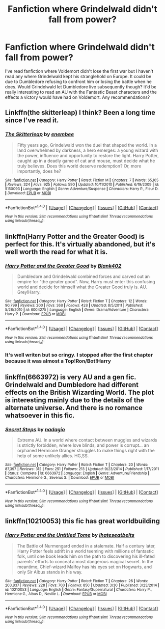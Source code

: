#+TITLE: Fanfiction where Grindelwald didn't fall from power?

* Fanfiction where Grindelwald didn't fall from power?
:PROPERTIES:
:Score: 5
:DateUnix: 1493964265.0
:DateShort: 2017-May-05
:FlairText: Request
:END:
I've read fanfiction where Voldemort didn't lose the first war but I haven't read any where Grindelwald kept his stranglehold on Europe. It could be due to Dumbledore refusing to confront him or losing the battle when he does. Would Grindelwald let Dumbledore live subsequently though? It'd be really interesting to read an AU with the Fantastic Beast characters and the effects a victory would have had on Voldemort. Any recommendations?


** Linkffn(the skitterleap) I think? Been a long time since I've read it.
:PROPERTIES:
:Author: oops_i_made_a_typi
:Score: 7
:DateUnix: 1493964577.0
:DateShort: 2017-May-05
:END:

*** [[http://www.fanfiction.net/s/5150093/1/][*/The Skitterleap/*]] by [[https://www.fanfiction.net/u/980211/enembee][/enembee/]]

#+begin_quote
  Fifty years ago, Grindelwald won the duel that shaped the world. In a land overwhelmed by darkness, a hero emerges: a young wizard with the power, influence and opportunity to restore the light. Harry Potter, caught up in a deadly game of cat and mouse, must decide what he truly believes. Does this world deserve redemption? Or, more importantly, does he?
#+end_quote

^{/Site/: [[http://www.fanfiction.net/][fanfiction.net]] *|* /Category/: Harry Potter *|* /Rated/: Fiction M *|* /Chapters/: 7 *|* /Words/: 65,165 *|* /Reviews/: 324 *|* /Favs/: 925 *|* /Follows/: 590 *|* /Updated/: 10/11/2010 *|* /Published/: 6/19/2009 *|* /id/: 5150093 *|* /Language/: English *|* /Genre/: Adventure/Suspense *|* /Characters/: Harry P., Fleur D. *|* /Download/: [[http://www.ff2ebook.com/old/ffn-bot/index.php?id=5150093&source=ff&filetype=epub][EPUB]] or [[http://www.ff2ebook.com/old/ffn-bot/index.php?id=5150093&source=ff&filetype=mobi][MOBI]]}

--------------

*FanfictionBot*^{1.4.0} *|* [[[https://github.com/tusing/reddit-ffn-bot/wiki/Usage][Usage]]] | [[[https://github.com/tusing/reddit-ffn-bot/wiki/Changelog][Changelog]]] | [[[https://github.com/tusing/reddit-ffn-bot/issues/][Issues]]] | [[[https://github.com/tusing/reddit-ffn-bot/][GitHub]]] | [[[https://www.reddit.com/message/compose?to=tusing][Contact]]]

^{/New in this version: Slim recommendations using/ ffnbot!slim! /Thread recommendations using/ linksub(thread_id)!}
:PROPERTIES:
:Author: FanfictionBot
:Score: 1
:DateUnix: 1493964586.0
:DateShort: 2017-May-05
:END:


** linkffn(Harry Potter and the Greater Good) is perfect for this. It's virtually abandoned, but it's well worth the read for what it is.
:PROPERTIES:
:Author: Ihateseatbelts
:Score: 2
:DateUnix: 1493975258.0
:DateShort: 2017-May-05
:END:

*** [[http://www.fanfiction.net/s/6004275/1/][*/Harry Potter and the Greater Good/*]] by [[https://www.fanfiction.net/u/413688/Blank402][/Blank402/]]

#+begin_quote
  Dumbledore and Grindelwald combined forces and carved out an empire for "the greater good". Now, Harry must enter this confusing world and decide for himself what the Greater Good truly is. AU. Grey!Harry.
#+end_quote

^{/Site/: [[http://www.fanfiction.net/][fanfiction.net]] *|* /Category/: Harry Potter *|* /Rated/: Fiction T *|* /Chapters/: 12 *|* /Words/: 90,799 *|* /Reviews/: 200 *|* /Favs/: 368 *|* /Follows/: 428 *|* /Updated/: 8/5/2011 *|* /Published/: 5/28/2010 *|* /id/: 6004275 *|* /Language/: English *|* /Genre/: Drama/Adventure *|* /Characters/: Harry P. *|* /Download/: [[http://www.ff2ebook.com/old/ffn-bot/index.php?id=6004275&source=ff&filetype=epub][EPUB]] or [[http://www.ff2ebook.com/old/ffn-bot/index.php?id=6004275&source=ff&filetype=mobi][MOBI]]}

--------------

*FanfictionBot*^{1.4.0} *|* [[[https://github.com/tusing/reddit-ffn-bot/wiki/Usage][Usage]]] | [[[https://github.com/tusing/reddit-ffn-bot/wiki/Changelog][Changelog]]] | [[[https://github.com/tusing/reddit-ffn-bot/issues/][Issues]]] | [[[https://github.com/tusing/reddit-ffn-bot/][GitHub]]] | [[[https://www.reddit.com/message/compose?to=tusing][Contact]]]

^{/New in this version: Slim recommendations using/ ffnbot!slim! /Thread recommendations using/ linksub(thread_id)!}
:PROPERTIES:
:Author: FanfictionBot
:Score: 1
:DateUnix: 1493975267.0
:DateShort: 2017-May-05
:END:


*** It's well writen but so cringy. I stopped after the first chapter because it was almost a Top!Ron/Bot!Harry
:PROPERTIES:
:Author: Quoba
:Score: 1
:DateUnix: 1493980602.0
:DateShort: 2017-May-05
:END:


** linkffn(6663972) is very AU and a gen fic. Grindelwald and Dumbledore had different effects on the British Wizarding World. The plot is interesting mainly due to the details of the alternate universe. And there is no romance whatsoever in this fic.
:PROPERTIES:
:Author: _awesaum_
:Score: 1
:DateUnix: 1494005508.0
:DateShort: 2017-May-05
:END:

*** [[http://www.fanfiction.net/s/6663972/1/][*/Secret Steps/*]] by [[https://www.fanfiction.net/u/2294995/nadagio][/nadagio/]]

#+begin_quote
  Extreme AU. In a world where contact between muggles and wizards is strictly forbidden, where love blinds, and power is corrupt... an orphaned Hermione Granger struggles to make things right with the help of some unlikely allies. HG,SS.
#+end_quote

^{/Site/: [[http://www.fanfiction.net/][fanfiction.net]] *|* /Category/: Harry Potter *|* /Rated/: Fiction T *|* /Chapters/: 20 *|* /Words/: 87,397 *|* /Reviews/: 312 *|* /Favs/: 251 *|* /Follows/: 213 *|* /Updated/: 9/23/2014 *|* /Published/: 1/17/2011 *|* /Status/: Complete *|* /id/: 6663972 *|* /Language/: English *|* /Genre/: Adventure/Friendship *|* /Characters/: Hermione G., Severus S. *|* /Download/: [[http://www.ff2ebook.com/old/ffn-bot/index.php?id=6663972&source=ff&filetype=epub][EPUB]] or [[http://www.ff2ebook.com/old/ffn-bot/index.php?id=6663972&source=ff&filetype=mobi][MOBI]]}

--------------

*FanfictionBot*^{1.4.0} *|* [[[https://github.com/tusing/reddit-ffn-bot/wiki/Usage][Usage]]] | [[[https://github.com/tusing/reddit-ffn-bot/wiki/Changelog][Changelog]]] | [[[https://github.com/tusing/reddit-ffn-bot/issues/][Issues]]] | [[[https://github.com/tusing/reddit-ffn-bot/][GitHub]]] | [[[https://www.reddit.com/message/compose?to=tusing][Contact]]]

^{/New in this version: Slim recommendations using/ ffnbot!slim! /Thread recommendations using/ linksub(thread_id)!}
:PROPERTIES:
:Author: FanfictionBot
:Score: 1
:DateUnix: 1494005521.0
:DateShort: 2017-May-05
:END:


** linkffn(10210053) this fic has great worldbuilding
:PROPERTIES:
:Score: 1
:DateUnix: 1493971255.0
:DateShort: 2017-May-05
:END:

*** [[http://www.fanfiction.net/s/10210053/1/][*/Harry Potter and the Untitled Tome/*]] by [[https://www.fanfiction.net/u/5608530/Ihateseatbelts][/Ihateseatbelts/]]

#+begin_quote
  The Battle of Nurmengard ended in a stalemate. Half a century later, Harry Potter feels adrift in a world teeming with millions of fantastic folk, until one book leads him on the path to discovering his ill-fated parents' efforts to conceal a most dangerous magical secret. In the meantime, Chief-wizard Malfoy has his eyes set on Hogwarts, and only Sir Albus stands in his way.
#+end_quote

^{/Site/: [[http://www.fanfiction.net/][fanfiction.net]] *|* /Category/: Harry Potter *|* /Rated/: Fiction T *|* /Chapters/: 26 *|* /Words/: 203,837 *|* /Reviews/: 228 *|* /Favs/: 700 *|* /Follows/: 850 *|* /Updated/: 3/30 *|* /Published/: 3/23/2014 *|* /id/: 10210053 *|* /Language/: English *|* /Genre/: Fantasy/Supernatural *|* /Characters/: Harry P., Hermione G., Albus D., Neville L. *|* /Download/: [[http://www.ff2ebook.com/old/ffn-bot/index.php?id=10210053&source=ff&filetype=epub][EPUB]] or [[http://www.ff2ebook.com/old/ffn-bot/index.php?id=10210053&source=ff&filetype=mobi][MOBI]]}

--------------

*FanfictionBot*^{1.4.0} *|* [[[https://github.com/tusing/reddit-ffn-bot/wiki/Usage][Usage]]] | [[[https://github.com/tusing/reddit-ffn-bot/wiki/Changelog][Changelog]]] | [[[https://github.com/tusing/reddit-ffn-bot/issues/][Issues]]] | [[[https://github.com/tusing/reddit-ffn-bot/][GitHub]]] | [[[https://www.reddit.com/message/compose?to=tusing][Contact]]]

^{/New in this version: Slim recommendations using/ ffnbot!slim! /Thread recommendations using/ linksub(thread_id)!}
:PROPERTIES:
:Author: FanfictionBot
:Score: 1
:DateUnix: 1493971267.0
:DateShort: 2017-May-05
:END:
